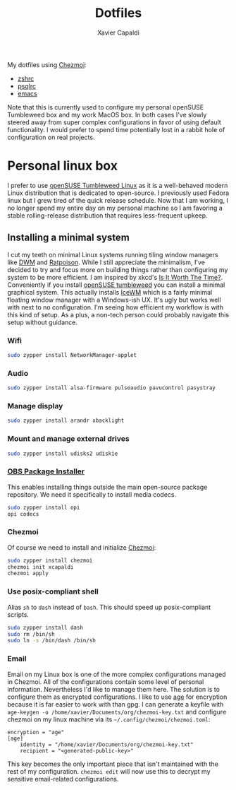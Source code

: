 #+TITLE: Dotfiles
#+AUTHOR: Xavier Capaldi
#+PROPERTY: header-args :results silent

My dotfiles using [[https://www.chezmoi.io/][Chezmoi]]:

- [[file:dot_zshrc][zshrc]]
- [[file:dot_psqlrc][psqlrc]]
- [[file:dot_config/emacs/config.org][emacs]]

Note that this is currently used to configure my personal openSUSE Tumbleweed box and my work MacOS box.
In both cases I've slowly steered away from super complex configurations in favor of using default functionality.
I would prefer to spend time potentially lost in a rabbit hole of configuration on real projects.

* Personal linux box
I prefer to use [[https://www.opensuse.org/#Tumbleweed][openSUSE Tumbleweed Linux]] as it is a well-behaved modern Linux distribution that is dedicated to open-source.
I previously used Fedora linux but I grew tired of the quick release schedule.
Now that I am working, I no longer spend my entire day on my personal machine so I am favoring a stable rolling-release distribution that requires less-frequent upkeep. 

** Installing a minimal system
I cut my teeth on minimal Linux systems running tiling window managers like [[https://dwm.suckless.org/][DWM]] and [[https://www.nongnu.org/ratpoison/][Ratpoison]].
While I still appreciate the minimalism, I've decided to try and focus more on building things rather than configuring my system to be more efficient.
I am inspired by xkcd's [[https://xkcd.com/1205/][Is It Worth The Time?]].
Conveniently if you install [[https://get.opensuse.org/tumbleweed/][openSUSE tumbleweed]] you can install a minimal graphical system.
This actually installs [[https://ice-wm.org/][IceWM]] which is a fairly minimal floating window manager with a Windows-ish UX.
It's ugly but works well with next to no configuration.
I'm seeing how efficient my workflow is with this kind of setup.
As a plus, a non-tech person could probably navigate this setup without guidance.
 
*** Wifi
#+BEGIN_SRC sh
sudo zypper install NetworkManager-applet
#+END_SRC

*** Audio
#+BEGIN_SRC sh
sudo zypper install alsa-firmware pulseaudio pavucontrol pasystray
#+END_SRC

*** Manage display
#+BEGIN_SRC sh
sudo zypper install arandr xbacklight
#+END_SRC

*** Mount and manage external drives
#+BEGIN_SRC sh
sudo zypper install udisks2 udiskie
#+END_SRC

*** [[https://github.com/openSUSE/opi][OBS Package Installer]]
This enables installing things outside the main open-source package repository.
We need it specifically to install media codecs.

#+BEGIN_SRC sh
sudo zypper install opi
opi codecs
#+END_SRC 

*** Chezmoi
Of course we need to install and initialize [[https://www.chezmoi.io/][Chezmoi]]:

#+BEGIN_SRC sh
sudo zypper install chezmoi
chezmoi init xcapaldi
chezmoi apply
#+END_SRC

*** Use posix-compliant shell
Alias =sh= to =dash= instead of =bash=.
This should speed up posix-compliant scripts.

#+BEGIN_SRC sh
sudo zypper install dash
sudo rm /bin/sh
sudo ln -s /bin/dash /bin/sh
#+END_SRC

*** Email
Email on my Linux box is one of the more complex configurations managed in Chezmoi.
All of the configurations contain some level of personal information.
Nevertheless I'd like to manage them here.
The solution is to configure them as encrypted configurations.
I like to use [[https://github.com/FiloSottile/age][age]] for encryption because it is far easier to work with than gpg.
I can generate a keyfile with ~age-keygen -o /home/xavier/Documents/org/chezmoi-key.txt~ and configure chezmoi on my linux machine via its =~/.config/chezmoi/chezmoi.toml=:

#+BEGIN_SRC
encryption = "age"
[age]
    identity = "/home/xavier/Documents/org/chezmoi-key.txt"
    recipient = "<generated-public-key>"
#+END_SRC

This key becomes the only important piece that isn't maintained with the rest of my configuration.
=chezmoi edit= will now use this to decrypt my sensitive email-related configurations.

*** COMMENT Replace screenlocker
#+BEGIN_SRC sh
sudo zypper install xlockmore -xscreensaver -xscreensaver-data -xscreensaver-lang
#+END_SRC
